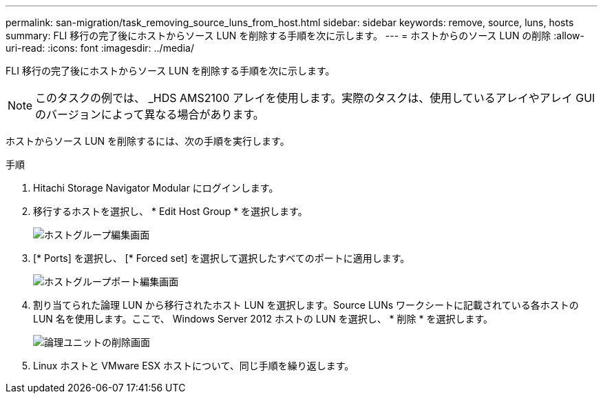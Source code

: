 ---
permalink: san-migration/task_removing_source_luns_from_host.html 
sidebar: sidebar 
keywords: remove, source, luns, hosts 
summary: FLI 移行の完了後にホストからソース LUN を削除する手順を次に示します。 
---
= ホストからのソース LUN の削除
:allow-uri-read: 
:icons: font
:imagesdir: ../media/


[role="lead"]
FLI 移行の完了後にホストからソース LUN を削除する手順を次に示します。


NOTE: このタスクの例では、 _HDS AMS2100 アレイを使用します。実際のタスクは、使用しているアレイやアレイ GUI のバージョンによって異なる場合があります。

ホストからソース LUN を削除するには、次の手順を実行します。

.手順
. Hitachi Storage Navigator Modular にログインします。
. 移行するホストを選択し、 * Edit Host Group * を選択します。
+
image::../media/remove_source_luns_from_host_1.png[ホストグループ編集画面]

. [* Ports] を選択し、 [* Forced set] を選択して選択したすべてのポートに適用します。
+
image::../media/remove_source_luns_from_host_2.png[ホストグループポート編集画面]

. 割り当てられた論理 LUN から移行されたホスト LUN を選択します。Source LUNs ワークシートに記載されている各ホストの LUN 名を使用します。ここで、 Windows Server 2012 ホストの LUN を選択し、 * 削除 * を選択します。
+
image::../media/remove_source_luns_from_host_3.png[論理ユニットの削除画面]

. Linux ホストと VMware ESX ホストについて、同じ手順を繰り返します。

